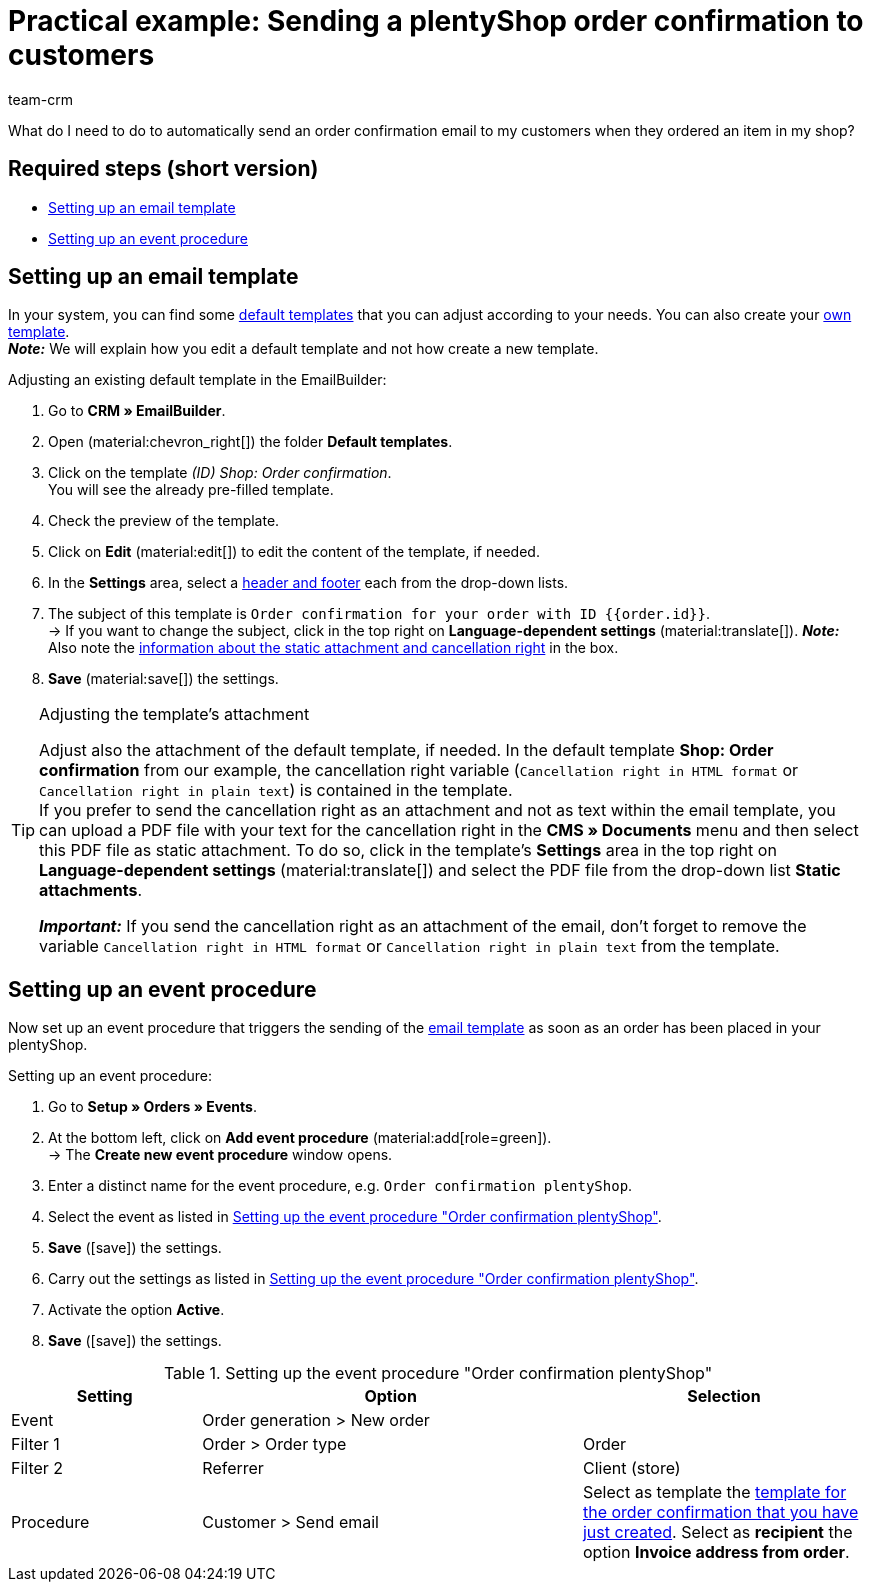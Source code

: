 = Practical example: Sending a plentyShop order confirmation to customers
:keywords: order confirmation, automatically confirm incoming order
:description: This practical example describes which settings you need to carry out to automatically send an order confirmation to your customers when they placed an order in your plentyShop.
:author: team-crm

What do I need to do to automatically send an order confirmation email to my customers when they ordered an item in my shop?

[discrete]
== Required steps (short version)

* <<#set-up-email-template, Setting up an email template>>
* <<#set-up-event-procedure, Setting up an event procedure>>

[#set-up-email-template]
== Setting up an email template

In your system, you can find some xref:crm:emailbuilder-work-with-emailbuilder.adoc#use-default-templates[default templates] that you can adjust according to your needs. You can also create your xref:crm:emailbuilder-work-with-emailbuilder.adoc#create-template[own template]. +
*_Note:_* We will explain how you edit a default template and not how create a new template.

[.instruction]
Adjusting an existing default template in the EmailBuilder:

. Go to *CRM » EmailBuilder*.
. Open (material:chevron_right[]) the folder *Default templates*.
. Click on the template _(ID) Shop: Order confirmation_. +
You will see the already pre-filled template.
. Check the preview of the template.
. Click on *Edit* (material:edit[]) to edit the content of the template, if needed.
. In the *Settings* area, select a xref:crm:emailbuilder-work-with-emailbuilder.adoc#template-header-footer[header and footer] each from the drop-down lists.
. The subject of this template is `Order confirmation for your order with ID {⁠{order.id}⁠}`. +
→ If you want to change the subject, click in the top right on *Language-dependent settings* (material:translate[]).
*_Note:_* Also note the <<#info-box-static-attachment-cancellation-right, information about the static attachment and cancellation right>> in the box.
. *Save* (material:save[]) the settings.

[#info-box-static-attachment-cancellation-right]
[TIP]
.Adjusting the template’s attachment
====
Adjust also the attachment of the default template, if needed. In the default template *Shop: Order confirmation* from our example, the cancellation right variable (`Cancellation right in HTML format` or `Cancellation right in plain text`) is contained in the template. +
If you prefer to send the cancellation right as an attachment and not as text within the email template, you can upload a PDF file with your text for the cancellation right in the *CMS » Documents* menu and then select this PDF file as static attachment. To do so, click in the template’s *Settings* area in the top right on *Language-dependent settings* (material:translate[]) and select the PDF file from the drop-down list *Static attachments*.

*_Important:_* If you send the cancellation right as an attachment of the email, don’t forget to remove the variable `Cancellation right in HTML format` or `Cancellation right in plain text` from the template.
====

[#set-up-event-procedure]
== Setting up an event procedure

Now set up an event procedure that triggers the sending of the <<#set-up-email-template, email template>> as soon as an order has been placed in your plentyShop.

[.instruction]
Setting up an event procedure:

. Go to *Setup » Orders » Events*.
. At the bottom left, click on *Add event procedure* (material:add[role=green]). +
→ The *Create new event procedure* window opens.
. Enter a distinct name for the event procedure, e.g. `Order confirmation plentyShop`.
. Select the event as listed in <<#table-event-procedure-order-confirmation>>.
. *Save* (icon:save[role=green]) the settings.
. Carry out the settings as listed in <<#table-event-procedure-order-confirmation>>.
. Activate the option *Active*.
. *Save* (icon:save[role=green]) the settings.

[[table-event-procedure-order-confirmation]]
.Setting up the event procedure "Order confirmation plentyShop"
[cols="2,4,3"]
|====
|Setting |Option |Selection

|Event
|Order generation > New order
|

|Filter 1
|Order > Order type
|Order

|Filter 2
|Referrer
|Client (store)

|Procedure
|Customer > Send email
|Select as template the <<#set-up-email-template, template for the order confirmation that you have just created>>. Select as *recipient* the option *Invoice address from order*.

|====
